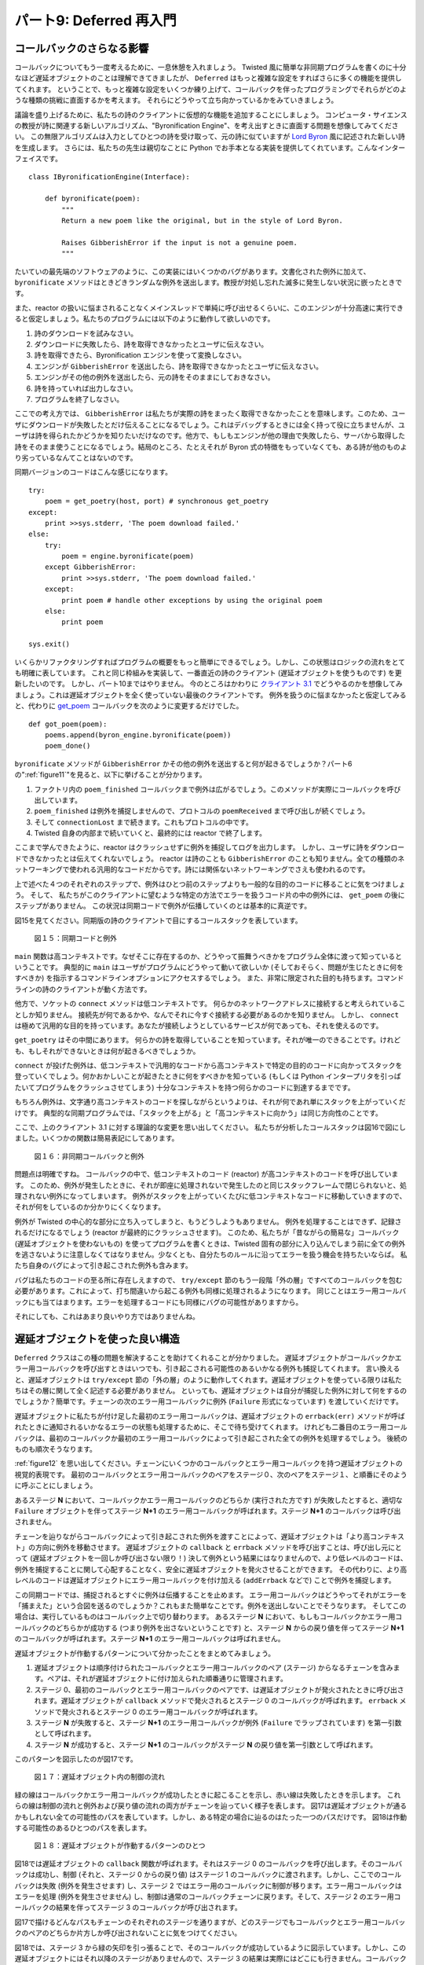 ========================
パート9: Deferred 再入門
========================

コールバックのさらなる影響
--------------------------
コールバックについてもう一度考えるために、一息休憩を入れましょう。
Twisted 風に簡単な非同期プログラムを書くのに十分なほど遅延オブジェクトのことは理解できてきましたが、 ``Deferred`` はもっと複雑な設定をすればさらに多くの機能を提供してくれます。
ということで、もっと複雑な設定をいくつか練り上げて、コールバックを伴ったプログラミングでそれらがどのような種類の挑戦に直面するかを考えます。
それらにどうやって立ち向かっているかをみていきましょう。

議論を盛り上げるために、私たちの詩のクライアントに仮想的な機能を追加することにしましょう。
コンピュータ・サイエンスの教授が詩に関連する新しいアルゴリズム、"Byronification Engine"、を考え出すときに直面する問題を想像してみてください。
この無限アルゴリズムは入力としてひとつの詩を受け取って、元の詩に似ていますが `Lord Byron`_ 風に記述された新しい詩を生成します。
さらには、私たちの先生は親切なことに Python でお手本となる実装を提供してくれています。こんなインターフェイスです。

.. _Lord Byron: http://en.wikipedia.org/wiki/George_Gordon_Byron,_6th_Baron_Byron

::

    class IByronificationEngine(Interface):

        def byronificate(poem):
            """
            Return a new poem like the original, but in the style of Lord Byron.

            Raises GibberishError if the input is not a genuine poem.
            """

たいていの最先端のソフトウェアのように、この実装にはいくつかのバグがあります。文書化された例外に加えて、 ``byronificate`` メソッドはときどきランダムな例外を送出します。教授が対処し忘れた滅多に発生しない状況に嵌ったときです。

また、reactor の扱いに悩まされることなくメインスレッドで単純に呼び出せるくらいに、このエンジンが十分高速に実行できると仮定しましょう。私たちのプログラムには以下のように動作して欲しいのです。

#. 詩のダウンロードを試みなさい。
#. ダウンロードに失敗したら、詩を取得できなかったとユーザに伝えなさい。
#. 詩を取得できたら、Byronification エンジンを使って変換しなさい。
#. エンジンが ``GibberishError`` を送出したら、詩を取得できなかったとユーザに伝えなさい。
#. エンジンがその他の例外を送出したら、元の詩をそのままにしておきなさい。
#. 詩を持っていれば出力しなさい。
#. プログラムを終了しなさい。

ここでの考え方では、 ``GibberishError`` は私たちが実際の詩をまったく取得できなかったことを意味します。このため、ユーザにダウンロードが失敗したとだけ伝えることになるでしょう。これはデバッグするときには全く持って役に立ちませんが、ユーザは詩を得られたかどうかを知りたいだけなのです。他方で、もしもエンジンが他の理由で失敗したら、サーバから取得した詩をそのまま使うことになるでしょう。結局のところ、たとえそれが Byron 式の特徴をもっていなくても、ある詩が他のものより劣っているなんてことはないのです。

同期バージョンのコードはこんな感じになります。
::

    try:
        poem = get_poetry(host, port) # synchronous get_poetry
    except:
        print >>sys.stderr, 'The poem download failed.'
    else:
        try:
            poem = engine.byronificate(poem)
        except GibberishError:
            print >>sys.stderr, 'The poem download failed.'
        except:
            print poem # handle other exceptions by using the original poem
        else:
            print poem

    sys.exit()

いくらかリファクタリングすればプログラムの概要をもっと簡単にできるでしょう。しかし、この状態はロジックの流れをとても明確に表しています。
これと同じ枠組みを実装して、一番直近の詩のクライアント (遅延オブジェクトを使うものです) を更新したいのです。
しかし、パート10まではやりません。
今のところはかわりに `クライアント 3.1`_ でどうやるのかを想像してみましょう。これは遅延オブジェクトを全く使っていない最後のクライアントです。
例外を扱うのに悩まなかったと仮定してみると、代わりに `get_poem`_ コールバックを次のように変更するだけでした。

.. _クライアント 3.1: http://github.com/jdavisp3/twisted-intro/blob/master/twisted-client-3/get-poetry-1.py
.. _get_poem: http://github.com/jdavisp3/twisted-intro/blob/master/twisted-client-3/get-poetry-1.py#L106

::

    def got_poem(poem):
        poems.append(byron_engine.byronificate(poem))
        poem_done()

``byronificate`` メソッドが ``GibberishError`` かその他の例外を送出すると何が起きるでしょうか？パート6の":ref:`figure11`"を見ると、以下に挙げることが分かります。

#. ファクトリ内の ``poem_finished`` コールバックまで例外は広がるでしょう。このメソッドが実際にコールバックを呼び出しています。
#. ``poem_finished`` は例外を捕捉しませんので、プロトコルの ``poemReceived`` まで呼び出しが続くでしょう。
#. そして ``connectionLost`` まで続きます。これもプロトコルの中です。
#. Twisted 自身の内部まで続いていくと、最終的には reactor で終了します。

ここまで学んできたように、reactor はクラッシュせずに例外を捕捉してログを出力します。
しかし、ユーザに詩をダウンロードできなかったとは伝えてくれないでしょう。
reactor は詩のことも ``GibberishError`` のことも知りません。全ての種類のネットワーキングで使われる汎用的なコードだからです。詩には関係ないネットワーキングでさえも使われるのです。

上で述べた４つのそれぞれのステップで、例外はひとつ前のステップよりも一般的な目的のコードに移ることに気をつけましょう。
そして、 私たちがこのクライアントに望むような特定の方法でエラーを扱うコード片の中の例外には、 ``get_poem`` の後にステップがありません。
この状況は同期コードで例外が伝播していくのとは基本的に真逆です。

図15を見てください。同期版の詩のクライアントで目にするコールスタックを表しています。

.. _figure15:

.. figure:: images/p09_sync-exceptions1.png

    図１５：同期コードと例外

``main`` 関数は高コンテキストです。なぜそこに存在するのか、どうやって振舞うべきかをプログラム全体に渡って知っているということです。
典型的に ``main`` はユーザがプログラムにどうやって動いて欲しいか (そしておそらく、問題が生じたときに何をすべきか) を指示するコマンドラインオプションにアクセスするでしょう。
また、非常に限定された目的も持ちます。コマンドラインの詩のクライアントが動く方法です。

他方で、ソケットの ``connect`` メソッドは低コンテキストです。
何らかのネットワークアドレスに接続すると考えられていることしか知りません。
接続先が何であるかや、なんでそれに今すぐ接続する必要があるのかを知りません。
しかし、 ``connect`` は極めて汎用的な目的を持っています。あなたが接続しようとしているサービスが何であっても、それを使えるのです。

``get_poetry`` はその中間にあります。
何らかの詩を取得していることを知っています。それが唯一のできることです。けれども、もしそれができないときは何が起きるべきでしょうか。

``connect`` が投げた例外は、低コンテキストで汎用的なコードから高コンテキストで特定の目的のコードに向かってスタックを登っていくでしょう。何かおかしいことが起きたときに何をすべきかを知っている (もしくは Python インタープリタを引っぱたいてプログラムをクラッシュさせてしまう) 十分なコンテキストを持つ何らかのコードに到達するまでです。

もちろん例外は、文字通り高コンテキストのコードを探しながらというよりは、それが何であれ単にスタックを上がっていくだけです。
典型的な同期プログラムでは、「スタックを上がる」と「高コンテキストに向かう」は同じ方向性のことです。

.. up the stack
.. towards higher-context

ここで、上のクライアント 3.1 に対する理論的な変更を思い出してください。
私たちが分析したコールスタックは図16で図にしました。いくつかの関数は簡易表記にしてあります。

.. _figure16:

.. figure:: images/p09_async-exceptions4.png

    図１６：非同期コールバックと例外

問題点は明確ですね。
コールバックの中で、低コンテキストのコード (reactor) が高コンテキストのコードを呼び出しています。
このため、例外が発生したときに、それが即座に処理されないで発生したのと同じスタックフレームで閉じられないと、処理されない例外になってしまいます。
例外がスタックを上がっていくたびに低コンテキストなコードに移動していきますので、それが何をしているのか分かりにくくなります。

例外が Twisted の中心的な部分に立ち入ってしまうと、もうどうしようもありません。
例外を処理することはできず、記録されるだけになるでしょう (reactor が最終的にクラッシュさせます)。
このため、私たちが「昔ながらの簡易な」コールバック (遅延オブジェクトを使わないもの) を使ってプログラムを書くときは、Twisted 固有の部分に入り込んでしまう前に全ての例外を逃さないように注意しなくてはなりません。少なくとも、自分たちのルールに沿ってエラーを扱う機会を持ちたいならば。
私たち自身のバグによって引き起こされた例外も含みます。

バグは私たちのコードの至る所に存在しえますので、 ``try/except`` 節のもう一段階「外の層」ですべてのコールバックを包む必要があります。これによって、打ち間違いから起こる例外も同様に処理されるようになります。
同じことはエラー用コールバックにも当てはまります。エラーを処理するコードにも同様にバグの可能性がありますから。

それにしても、これはあまり良いやり方ではありませんね。

遅延オブジェクトを使った良い構造
--------------------------------
``Deferred`` クラスはこの種の問題を解決することを助けてくれることが分かりました。
遅延オブジェクトがコールバックかエラー用コールバックを呼び出すときはいつでも、引き起こされる可能性のあるいかなる例外も捕捉してくれます。
言い換えると、遅延オブジェクトは ``try/except`` 節の「外の層」のように動作してくれます。遅延オブジェクトを使っている限りは私たちはその層に関して全く記述する必要がありません。
といっても、遅延オブジェクトは自分が捕捉した例外に対して何をするのでしょうか？簡単です。チェーンの次のエラー用コールバックに例外 (``Failure`` 形式になっています) を渡していくだけです。

遅延オブジェクトに私たちが付け足した最初のエラー用コールバックは、遅延オブジェクトの ``errback(err)`` メソッドが呼ばれたときに通知されるいかなるエラーの状態も処理するために、そこで待ち受けてくれます。
けれども二番目のエラー用コールバックは、最初のコールバックか最初のエラー用コールバックによって引き起こされた全ての例外を処理するでしょう。
後続のものも順次そうなります。

:ref:`figure12` を思い出してください。チェーンにいくつかのコールバックとエラー用コールバックを持つ遅延オブジェクトの視覚的表現です。
最初のコールバックとエラー用コールバックのペアをステージ０、次のペアをステージ１、と順番にそのように呼ぶことにしましょう。

あるステージ **N** において、コールバックかエラー用コールバックのどちらか (実行された方です) が失敗したとすると、適切な ``Failure`` オブジェクトを伴ってステージ **N+1** のエラー用コールバックが呼ばれます。ステージ **N+1** のコールバックは呼び出されません。

チェーンを辿りながらコールバックによって引き起こされた例外を渡すことによって、遅延オブジェクトは「より高コンテキスト」の方向に例外を移動させます。
遅延オブジェクトの ``callback`` と ``errback`` メソッドを呼び出すことは、呼び出し元にとって (遅延オブジェクトを一回しか呼び出さない限り！) 決して例外という結果にはなりませんので、より低レベルのコードは、例外を捕捉することに関して心配することなく、安全に遅延オブジェクトを発火させることができます。
その代わりに、より高レベルのコードは遅延オブジェクトにエラー用コールバックを付け加える (``addErrback`` などで) ことで例外を捕捉します。

この同期コードでは、捕捉されるとすぐに例外は伝播することを止めます。
エラー用コールバックはどうやってそれがエラーを「捕まえた」という合図を送るのでしょうか？これもまた簡単なことです。例外を送出しないことでそうなります。
そしてこの場合は、実行しているものはコールバック上で切り替わります。
あるステージ **N** において、もしもコールバックかエラー用コールバックのどちらかが成功する (つまり例外を出さないということです) と、ステージ **N** からの戻り値を伴ってステージ **N+1** のコールバックが呼ばれます。ステージ **N+1** のエラー用コールバックは呼ばれません。

遅延オブジェクトが作動するパターンについて分かったことをまとめてみましょう。

#. 遅延オブジェクトは順序付けられたコールバックとエラー用コールバックのペア (ステージ) からなるチェーンを含みます。ペアは、それが遅延オブジェクトに付け加えられた順番通りに管理されます。
#. ステージ 0、最初のコールバックとエラー用コールバックのペアです、は遅延オブジェクトが発火されたときに呼び出されます。遅延オブジェクトが ``callback`` メソッドで発火されるとステージ 0 のコールバックが呼ばれます。 ``errback`` メソッドで発火されるとステージ 0 のエラー用コールバックが呼ばれます。
#. ステージ **N** が失敗すると、ステージ **N+1** のエラー用コールバックが例外 (``Failure`` でラップされています) を第一引数として呼ばれます。
#. ステージ **N** が成功すると、ステージ **N+1** のコールバックがステージ **N** の戻り値を第一引数として呼ばれます。

このパターンを図示したのが図17です。

.. _figure17:

.. figure:: images/p09_deferred-2.png

    図１７：遅延オブジェクト内の制御の流れ

緑の線はコールバックかエラー用コールバックが成功したときに起こることを示し、赤い線は失敗したときを示します。
これらの線は制御の流れと例外および戻り値の流れの両方がチェーンを辿っていく様子を表します。
図17は遅延オブジェクトが通るかもしれない全ての可能性のパスを表しています。しかし、ある特定の場合に辿るのはたった一つのパスだけです。
図18は作動する可能性のあるひとつのパスを表します。

.. _figure18:

.. figure:: images/p09_deferred-31.png

    図１８：遅延オブジェクトが作動するパターンのひとつ

図18では遅延オブジェクトの ``callback`` 関数が呼ばれます。それはステージ 0 のコールバックを呼び出します。そのコールバックは成功し、制御 (それと、ステージ 0 からの戻り値) はステージ 1 のコールバックに渡されます。しかし、ここでのコールバックは失敗 (例外を発生させます) し、ステージ 2 ではエラー用のコールバックに制御が移ります。エラー用コールバックはエラーを処理 (例外を発生させません) し、制御は通常のコールバックチェーンに戻ります。そして、ステージ 2 のエラー用コールバックの結果を伴ってステージ 3 のコールバックが呼び出されます。

図17で描けるどんなパスもチェーンのそれぞれのステージを通りますが、どのステージでもコールバックとエラー用コールバックのペアのどちらか片方しか呼び出されないことに気をつけてください。

図18では、ステージ 3 から緑の矢印を引っ張ることで、そのコールバックが成功しているように図示しています。しかし、この遅延オブジェクトにはそれ以降のステージがありませんので、ステージ 3 の結果は実際にはどこにも行きません。コールバックが成功すれば問題はありません。
しかし、そうでない場合はどうなるでしょうか？
もしも遅延オブジェクトの最後のステージで失敗してしまうと、それを捕捉するための ``errback`` がありませんので、その失敗は捕捉されなかったと言います。

同期版のコードでは捕捉されない例外はインタープリタをクラッシュさせてしまうでしょう。いわゆる普通の非同期コードでは、捕捉されない例外は reactor に捕まえられてログに出力されます。
遅延オブジェクト内の捕捉されない例外はどうなるでしょうか？
とりあえずやってみましょう。
`twisted-deferred/defer-unhandled.py`_ にあるサンプルコードを見てください。
このコードは、いつも例外を投げるコールバックをひとつ持つ遅延オブジェクトを発火させます。
プログラムからの出力は次のようになります。

.. _twisted-deferred/defer-unhandled.py: _http://github.com/jdavisp3/twisted-intro/blob/master/twisted-deferred/defer-unhandled.py#L1

.. code-block:: python

    Finished
    Unhandled error in Deferred:
    Traceback (most recent call last):
      ...
    --- <exception caught here> ---
      ...
    exceptions.Exception: oops

いくつか注意することがあります。

* 最後の ``print`` は実行されますので、例外によってプログラムがクラッシュしてしまうわけではありません。
* トレースバックが出力されるだけで、インタープリタをクラッシュさせるものではないことを意味します。
* トレースバックのテキストは遅延オブジェクト自身が例外を捕らえた場所を教えてくれます。
* "Unhandled" というメッセージは "Finished" の後に出力されています。

よって遅延オブジェクトを使うとき、コールバックで捕捉されない例外には、デバッグを目的として、引き続き注意が払われます。しかし、たいていはプログラムをクラッシュさせることにはなりません(実際、それらの例外は reactor に作用すらせず、遅延オブジェクトが真っ先に捕まえるでしょう)。
ところで "Finished" が最初にやってくる理由は、遅延オブジェクトがガベージコレクタに回収されるまで "Unhandled" メッセージが実際には出力されないからです。
その理由は先々のパートで見ていきましょう。

さて、同期コードでは引数無しで ``raise`` キーワードを使うことで例外を「再送出 (re-raise)」できます。そうすることで、扱っていた元々の例外を投げ、完全に処理することなくエラーに対していくつかの操作を実行できます。
エラー用コールバックで全く同様のことができますね。
もしも次の条件のどちらかを満たすなら、遅延オブジェクトはコールバックおよびエラー用コールバックが失敗したとみなすでしょう。

* コールバックかエラー用コールバックが何らかの種類の例外を発生させる。
* コールバックかエラー用コールバックが ``Failure`` オブジェクトを返す。

エラー用コールバックの最初の引数は常に ``Failure`` なので、エラー用コールバックはそこで実行したいことを実施した後に最初の引数を戻り値とすることで例外を「再送出 (re-raise)」できます。

コールバックとエラー用コールバック、２の２乗
--------------------------------------------
以上の議論から明らかなことのひとつは、遅延オブジェクトにコールバックとエラー用コールバックを追加する順番には、遅延オブジェクトがどうやって発火するかで大きな違いがあることです。
遅延オブジェクトについてもうひとつ明らかなことは、コールバックとエラー用コールバックはいつもペアで起こる、ということです。
Deferred_ クラスには、チェーンにペアを追加するために使える四つのメソッドがあります。

.. _Deferred: http://twistedmatrix.com/trac/browser/tags/releases/twisted-8.2.0/twisted/internet/defer.py#L172

#. ``addCallbacks``
#. ``addCallback``
#. ``addErrback``
#. ``addBoth``

名前からも明らかですが、最初と最後のメソッドはチェーンにペアを追加します。
しかし、真ん中の二つのメソッドもコールバックとエラー用コールバックのペアを追加します。
``addCallback`` メソッドは明示的なコールバック (メソッドに渡す引数) と、暗黙的な「何もしない (pass-through)」エラー用コールバックを追加します。
何もしない関数とは、最初の引数を返すだけのダミー関数です。
エラー用コールバックへの第一引数はいつも ``Failure`` なので、何もしないエラー用コールバックは常に失敗し、チェーンの次のエラー用コールバックにエラーを送ります。

あなたが間違いなく思った通りに、 ``addErrback`` 関数は明示的なエラー用コールバックと暗黙的な何もしないコールバックを追加します。
コールバックへの第一引数は ``Failure`` ではありませんので、何もしないコールバックはチェーンの次のコールバックにその結果を送ります。

遅延オブジェクトのシミュレータ
------------------------------
遅延オブジェクトがコールバックとエラー用コールバックを実行させる方法に慣れていくのは良いことです。
`twisted-deferred/deferred-simulator.py`_ の Python スクリプトは「遅延オブジェクトのシミュレータ (deferred simulator)」です。遅延オブジェクトが発火する様子を探っていくための小さな Python プログラムです。
スクリプトを実行すると、コールバックとエラー用コールバックのペアの一覧を一行ずつ入力するように促されます。
それぞれのコールバックもしくはエラー用コールバックは次のいずれかです。

.. _twisted-deferred/deferred-simulator.py: http://github.com/jdavisp3/twisted-intro/blob/master/twisted-deferred/deferred-simulator.py#L1

* 与えられた値を返すもの (成功)
* 与えられた例外を発生させるもの (失敗)
* 引数をそのまま返すもの (何もしない)

シミュレートしたい全ての組み合わせを入力するとスクリプトが出力を生成します。高解像度のアスキー・アートで、ダイアグラムがチェーンの内容と、 ``callback`` および ``errback`` メソッドで発火されるパターンを表します。
全てを正確に見るために、ターミナルを開いているウィンドウをできるだけ広く使いたくなるでしょう。
ダイアグラムをひとつずつ出力させるためには ``--narrow`` オプションを使うこともできます。
しかし、横同士に出力させた方がそれらの関係を確認しやすいでしょう。

もちろん実際のコードでは、コールバックが毎回同じ値を返すことはありませんし、ある関数は成功したり失敗したりします。
しかしこのシミュレータは、あるコールバックとエラー用コールバックの設定において、通常の結果と失敗の組み合わせの場合に何が起こるかを図示してくれます。

まとめ
------
コールバックを使ったプログラミングは低コンテキストと高コンテキストのコードの間にある通常の関係を反転させますので、コールバックについてより深く考えた後では、コールバックに例外をスタックに積み上げさせても同様には動作しないことに気付きます。
そして ``Deferred`` クラスは例外を捕捉し、その例外を上位コンテキストの reactor に受け渡すのではなくチェーンの下位コンテキストに送っていくことで、この問題に取り組んでくれます。

通常の結果 (値を返します; ``return``) が同様にチェーンを下っていくことも学びました。
この二つの事実の組み合わせは、往来する発火パターン (原文; criss-cross firing pattern) の一種ということになります。
遅延オブジェクトがそれぞれのステージにおける結果次第で、コールバックとエラー用コールバックで繋がれた線上を行ったりきたりするからです。

この知識を身に付けて、":doc:`p10`"では、私たちが作っている詩のクライアントをいくつかの詩の変換ロジックで書き換えていきましょう。

おすすめの練習問題
------------------
* Deferred_ における四つそれぞれのメソッドの実装を調査しましょう。コールバックとエラー用コールバックを追加するものです。全てのメソッドがコールバックのペアを追加することを確認してください。
* このコードの違いを調査するために遅延オブジェクトのシミュレータを使ってください。
    ::

        deferred.addCallbacks(my_callback, my_errback)

    もうひとつはこのコードです。
    ::

        deferred.addCallback(my_callback)
        deferred.addErrback(my_errback)

    後のふたつのメソッドはペアのうちの片方のメンバーとして暗黙的に関数を受け渡すことを思い出してください。

.. _Deferred: http://twistedmatrix.com/trac/browser/tags/releases/twisted-8.2.0/twisted/internet/defer.py#L172

..
    <H2>Part 9: A Second Interlude, Deferred</H2>
    <P>This continues the introduction started <A href="http://krondo.com/blog/?p=1209">here</A>. You can find an index to the entire series <A href="http://krondo.com/blog/?page_id=1327">here</A>.</P>
    <H3>More Consequence of Callbacks</H3>
    <P>We’re going to pause for a moment to think about callbacks again. Although we now know enough about deferreds to write simple asynchronous programs in the Twisted style, the <CODE>Deferred</CODE> class provides more features that only come into play in more complex settings. So we’re going to think up some more complex settings and see what sort of challenges they pose when programming with callbacks. Then we’ll investigate how deferreds address those challenges.</P>
    <P>To motivate our discussion we’re going to add a hypothetical feature to our poetry client. Suppose some hard-working Computer Science professor has invented a new poetry-related algorithm, the Byronification Engine. This nifty algorithm takes a single poem as input and produces a new poem like the original, but written in the style of <A href="http://en.wikipedia.org/wiki/George_Gordon_Byron,_6th_Baron_Byron">Lord Byron</A>. What’s more, our professor has kindly provided a reference implementation in Python, with this interface:</P>
    <PRE>class IByronificationEngine(Interface):

        def byronificate(poem):
            """
            Return a new poem like the original, but in the style of Lord Byron.

            Raises GibberishError if the input is not a genuine poem.
            """</PRE>
    <P>Like most bleeding-edge software, the implementation has some bugs. This means that in addition to the documented exception, the <CODE>byronificate</CODE> method sometimes throws random exceptions when it hits a corner-case the professor forgot to handle.</P>
    <P>We’ll also assume the engine runs fast enough that we can just call it in the main thread without worrying about tying up the reactor. This is how we want our program to work:</P>
    <OL>
    <LI>Try to download the poem.</LI>
    <LI>If the download fails, tell the user we couldn’t get the poem.</LI>
    <LI>If we do get the poem, transform it with the Byronification Engine.</LI>
    <LI>If the engine throws a <CODE>GibberishError</CODE>, tell the user we couldn’t get the poem.</LI>
    <LI>If the engine throws another exception, just keep the original poem.</LI>
    <LI>If we have a poem, print it out.</LI>
    <LI>End the program.</LI>
    </OL>
    <P>The idea here is that a <CODE>GibberishError</CODE> means we didn’t get an actual poem after all, so we’ll just tell the user the download failed. That’s not so useful for debugging, but our users just want to know whether we got a poem or not. On the other hand, if the engine fails for some other reason then we’ll use the poem we got from the server. After all, some poetry is better than none at all, even if it’s not in the trademark Byron style.</P>
    <P>Here’s the synchronous version of our code:</P>
    <PRE>try:
        poem = get_poetry(host, port) # synchronous get_poetry
    except:
        print &gt;&gt;sys.stderr, 'The poem download failed.'
    else:
        try:
            poem = engine.byronificate(poem)
        except GibberishError:
            print &gt;&gt;sys.stderr, 'The poem download failed.'
        except:
            print poem # handle other exceptions by using the original poem
        else:
            print poem

    sys.exit()</PRE>
    <P>This sketch of a program could be make simpler with some refactoring, but it illustrates the flow of logic pretty clearly. We want to update our most recent poetry client (which uses deferreds) to implement this same scheme. But we won’t do that until Part 10. For now, instead, let’s imagine how we might do this with <A href="http://github.com/jdavisp3/twisted-intro/blob/master/twisted-client-3/get-poetry-1.py">client 3.1</A>, our last client that didn’t use deferreds at all. Suppose we didn’t bother handling exceptions, but instead just changed the <A href="http://github.com/jdavisp3/twisted-intro/blob/master/twisted-client-3/get-poetry-1.py#L106"><CODE>got_poem</CODE></A> callback like this:</P>
    <PRE>def got_poem(poem):
        poems.append(byron_engine.byronificate(poem))
        poem_done()</PRE>
    <P>What happens when the <CODE>byronificate</CODE> method raises a <CODE>GibberishError</CODE> or some other exception? Looking at <A href="http://krondo.com/blog/?p=1595#figure11">Figure 11</A> from Part 6, we can see that:</P>
    <OL>
    <LI>The exception will propagate to the <CODE>poem_finished</CODE> callback in the factory, the method that actually invokes the callback.</LI>
    <LI>Since <CODE>poem_finished</CODE> doesn’t catch the exception, it will proceed to <CODE>poemReceived</CODE> on the protocol.</LI>
    <LI>And then on to <CODE>connectionLost</CODE>, also on the protocol.</LI>
    <LI>And then up into the core of Twisted itself, finally ending up at the reactor.</LI>
    </OL>
    <P>As we have learned, the reactor will catch and log the exception instead of crashing. But what it certainly won’t do is tell the user we couldn’t download a poem. The reactor doesn’t know anything about poems or <CODE>GibberishError</CODE>s, it’s a general-purpose piece of code used for all kinds of networking, even non-poetry-related networking.</P>
    <P>Notice how, at each step in the list above, the exception moves to a more general-purpose piece of code than the one before. And at no step after <CODE>got_poem</CODE> is the exception in a piece of code that could be expected to handle an error in the specific way we want for this client. This situation is basically the exact opposite of the way exceptions propagate in synchronous code.</P>
    <P>Take a look at Figure 15, an illustration of  a call stack we might see with a synchronous poetry client:</P>
    <DIV id="attachment_1863" class="wp-caption aligncenter" style="width: 397px"><A href="./part9_files/sync-exceptions1.png"><IMG class="size-full wp-image-1863 " title="Figure 15: synchronous code and exceptions" src="./part9_files/sync-exceptions1.png" alt="Figure 15: exceptions in synchronous code" width="387" height="257"></A><P class="wp-caption-text">Figure 15: synchronous code and exceptions</P></DIV>
    <P>The <CODE>main</CODE> function is “high-context”, meaning it knows a lot about the whole program, why it exists, and how it’s supposed to behave overall. Typically, <CODE>main</CODE> would have access to the command-line options that indicate just how the user wants the program to work (and perhaps what to do if something goes wrong). It also has a very specific purpose: running the show for a command-line poetry client.</P>
    <P>The socket <CODE>connect</CODE> method, on the other hand, is “low-context”. All it knows is that it’s supposed to connect to some network address. It doesn’t know what’s on the other end or why we need to connect right now. But <CODE>connect</CODE> is quite general-purpose — you can use it no matter what sort of service you are connecting to.</P>
    <P>And <CODE>get_poetry</CODE> is in the middle. It knows it’s getting some poetry (and that’s the only thing it’s really good at), but not what should happen if it can’t.</P>
    <P>So an exception thrown by  <CODE>connect</CODE> will&nbsp; move up the stack, from low-context and general-purpose code to high-context and special-purpose code, until it reaches some code with enough context to know what to do when something goes wrong (or it hits the Python interpreter and the program crashes).</P>
    <P>Of course the exception is really just moving up the stack no matter what rather than literally seeking out high-context code. It’s just that in a typical synchronous program “up the stack” and “towards higher-context” are the same direction.</P>
    <P>Now recall our hypothetical modification to client 3.1 above. The call stack we analyzed is pictured in Figure 16, abbreviated to just a few functions:</P>
    <DIV id="attachment_1883" class="wp-caption aligncenter" style="width: 432px"><A href="./part9_files/async-exceptions4.png"><IMG class="size-full wp-image-1883" title="Figure 16: asynchronous callbacks and exceptions" src="./part9_files/async-exceptions4.png" alt="Figure 16: asynchronous callbacks and exceptions" width="422" height="245"></A><P class="wp-caption-text">Figure 16: asynchronous callbacks and exceptions</P></DIV>
    <P>The problem is now clear: during a callback, low-context code (the reactor) is calling higher-context code which may in turn call even higher-context code, and so on. So if an exception occurs and it isn’t handled immediately, close to the same stack frame where it occurred, it’s unlikely to be handled at all. Because each time the exception moves up the stack it moves to a piece of lower-context code that’s even less likely to know what to do.</P>
    <P>Once an exception crosses over into the Twisted core the game is up. The exception will not be handled, it will only be noted (when the reactor finally catches it). So when we are programming with “plain old” callbacks (without using deferreds), we must be careful to catch every exception before it gets back into Twisted proper, at least if we want to have any chance of handling errors according to our own rules. And that includes exceptions caused by our own bugs!</P>
    <P>Since a bug can exist anywhere in our code, we would need to wrap every callback we write in an extra “outer layer” of <CODE>try</CODE>/<CODE>except</CODE> statements so the exceptions from our fumble-fingered typos can be handled as well. And the same goes for our errbacks because code to handle errors can have bugs too.</P>
    <P>Well that’s not so nice.</P>
    <H3>The Fine Structure of Deferreds</H3>
    <P>It turns out the <CODE>Deferred</CODE> class helps us solve this problem. Whenever a deferred invokes a callback or errback, it catches any exception that might be raised. In other words, a deferred acts as the “outer layer” of <CODE>try</CODE>/<CODE>except</CODE> statements so we don’t need to write that layer after all, as long as we use deferreds. But what does a deferred do with an exception it catches? Simple — it passes the exception (in the form of a <CODE>Failure</CODE>) to the next errback in the chain.</P>
    <P>So the first errback we add to a deferred is there to handle whatever error condition is signaled when the deferred’s <CODE>.errback(err)</CODE> method is called. But the second errback will handle any exception raised by either the first callback or the first errback, and so on down the line.</P>
    <P>Recall <A href="http://krondo.com/blog/?p=1682#figure12">Figure 12</A>, a visual representation of a deferred with some callbacks and errbacks in the chain. Let’s call the first callback/errback pair stage 0, the next pair stage 1, and so on.</P>
    <P>At a given stage <STRONG>N</STRONG>,  if either the callback or the errback (whichever was executed) fails, then the errback in stage <STRONG>N+1</STRONG> is called with the appropriate <CODE>Failure</CODE> object and the callback in stage <STRONG>N+1</STRONG> is <EM>not</EM> called.</P>
    <P>By passing exceptions raised by callbacks “down the chain”, a deferred moves exceptions in the direction of “higher context”. This also means that invoking the <CODE>callback</CODE> and <CODE>errback</CODE> methods of a deferred will never result in an exception for the caller (as long as you only fire the deferred once!), so lower-level code can safely fire a deferred without worrying about catching exceptions. Instead, higher-level code catches the exception by adding errbacks to the deferred (with <CODE>addErrback</CODE>, etc.).</P>
    <P>Now in synchronous code, an exception stops propagating as soon as it is caught. So how does an errback signal the fact that it “caught” the error? Also simple — by <EM>not</EM> raising an exception. And in that case, the execution switches over to the callback line. So at a given stage <STRONG>N</STRONG>, if either the callback or errback succeeds (i.e., doesn’t raise an exception) then the callback in stage <STRONG>N+1</STRONG> is called with the return value from stage <STRONG>N</STRONG>, and the errback in stage <STRONG>N+1</STRONG> is <EM>not</EM> called.</P>
    <P>Let’s summarize what we know about the deferred firing pattern:</P>
    <OL>
    <LI>A deferred contains a chain of ordered callback/errback pairs (stages). The pairs are in the order they were added to the deferred.</LI>
    <LI>Stage 0, the first callback/errback pair, is invoked when the deferred is fired. If the deferred is fired with the <CODE>callback</CODE> method, then the stage 0 callback is called. If the deferred is fired with the <CODE>errback</CODE> method, then the stage 0 errback is called.</LI>
    <LI>If stage <STRONG>N</STRONG> fails, then the stage <STRONG>N+1</STRONG> errback is called with the exception (wrapped in a <CODE>Failure</CODE>) as the first argument.</LI>
    <LI>If stage <STRONG>N</STRONG> succeeds, then the stage <STRONG>N+1</STRONG> callback is called with the stage <STRONG>N</STRONG> return value as the first argument.</LI>
    </OL>
    <P>This pattern is illustrated in Figure 17:</P>
    <DIV id="attachment_1890" class="wp-caption aligncenter" style="width: 336px"><A href="./part9_files/deferred-2.png"><IMG class="size-full wp-image-1890" title="Figure 17: control flow in a deferred" src="./part9_files/deferred-2.png" alt="Figure 17: control flow in a deferred" width="326" height="321"></A><P class="wp-caption-text">Figure 17: control flow in a deferred</P></DIV>
    <P>The green lines indicate what happens when a callback or errback succeeds and the red lines are for failures. The lines show both the flow of control and the flow of exceptions and return values down the chain. Figure 17 shows all possible paths a deferred might take, but only one path will be taken in any particular case. Figure 18 shows one possible path for a “firing”:</P>
    <DIV id="attachment_1893" class="wp-caption aligncenter" style="width: 281px"><A href="./part9_files/deferred-31.png"><IMG class="size-full wp-image-1893" title="Figure 18: one possible deferred firing pattern" src="./part9_files/deferred-31.png" alt="Figure 18: one possible deferred firing pattern" width="271" height="349"></A><P class="wp-caption-text">Figure 18: one possible deferred firing pattern</P></DIV>
    <P>In figure 18, the deferred’s <CODE>callback</CODE> method is called, which invokes the callback in stage 0. That callback succeeds, so control (and the return value from stage 0) passes to the stage 1 callback. But that callback fails (raises an exception), so control switches to the errback in stage 2. The errback “handles” the error (it doesn’t raise an exception) so control moves back to the callback chain and the callback in stage 3 is called with the result from the stage 2 errback.</P>
    <P>Notice that any path you can make with Figure 17 will pass through every stage in the chain, but only one member of the callback/errback pair at any stage will be called.</P>
    <P>In Figure 18, we’ve indicated that the stage 3 callback succeeds by drawing a green arrow out of it, but since there aren’t any more stages in that deferred, the result of stage 3 doesn’t really go anywhere. If the callback succeeds, that’s not really a problem, but what if it had failed? If the last stage in a deferred fails, then we say the failure is <EM>unhandled</EM>, since there is no errback to “catch” it.</P>
    <P>In synchronous code an unhandled exception will crash the interpreter, and in plain-old-callbacks asynchronous code an unhandled exception is caught by the reactor and logged. What happens to unhandled exceptions in deferreds? Let’s try it out and see. Look at the sample code in <A href="http://github.com/jdavisp3/twisted-intro/blob/master/twisted-deferred/defer-unhandled.py#L1"><TT>twisted-deferred/defer-unhandled.py</TT></A>. That code is firing a deferred with a single callback that always raises an exception. Here’s the output of the program:</P>
    <PRE>Finished
    Unhandled error in Deferred:
    Traceback (most recent call last):
      ...
    --- &lt;exception caught here&gt; ---
      ...
    exceptions.Exception: oops</PRE>
    <P>Some things to notice:</P>
    <OL>
    <LI>The last <CODE>print</CODE> statement runs, so the program is not “crashed” by the exception.</LI>
    <LI>That means the Traceback is just getting printed out, it’s not crashing the interpreter.</LI>
    <LI>The text of the traceback  tells us where the deferred itself caught the exception.</LI>
    <LI>The “Unhandled” message gets printed out after “Finished”.</LI>
    </OL>
    <P>So when you use deferreds, unhandled exceptions in callbacks will still be noted, for debugging purposes, but as usual they won’t crash the program (in fact they won’t even make it to the reactor, the deferred will catch them first). By the way, the reason that “Finished” comes first is because the “Unhandled” message isn’t actually printed until the deferred is garbage collected. We’ll see the reason for that in a future Part.</P>
    <P>Now, in synchronous code we can “re-raise” an exception using the <CODE>raise</CODE> keyword without any arguments. Doing so raises the original exception we were handling and allows us to take some action on an error without completely handling it. It turns out we can do the same thing in an errback. A deferred will consider a callback/errback to have failed if:</P>
    <UL>
    <LI>The callback/errback raises any kind of exception, or</LI>
    <LI>The callback/errback returns a <CODE>Failure</CODE> object.</LI>
    </UL>
    <P>Since an errback’s first argument is always a <CODE>Failure</CODE>, an errback can “re-raise” the exception by returning its first argument, after performing whatever action it wants to take.</P>
    <H3>Callbacks and Errbacks, Two by Two</H3>
    <P>One thing that should be clear from the above discussion is that the order you add callbacks and errbacks to a deferred makes a big difference in how the deferred will fire. What should also be clear is that, in a deferred,&nbsp;callbacks and errbacks always occur in pairs. There are four methods on the <A href="http://twistedmatrix.com/trac/browser/tags/releases/twisted-8.2.0/twisted/internet/defer.py#L172"><CODE>Deferred</CODE></A> class you can use to add pairs to the chain:</P>
    <OL>
    <LI><CODE>addCallbacks</CODE></LI>
    <LI><CODE>addCallback</CODE></LI>
    <LI><CODE>addErrback</CODE></LI>
    <LI><CODE>addBoth</CODE></LI>
    </OL>
    <P>Obviously, the first and last methods add a pair to the chain. But the middle two methods also add a callback/errback pair. The <CODE>addCallback</CODE> method adds an explicit callback (the one you pass to the method) and an implicit “pass-through” errback. A pass-through function is a dummy function that just returns its first argument. Since the first argument to an errback is always a <CODE>Failure</CODE>, a pass-through errback will always “fail” and send its error to the next errback in the chain.</P>
    <P>As you’ve no doubt guessed, the <CODE>addErrback</CODE> function adds an explicit errback and an implicit pass-through callback. And since the first argument to a callback is never a <CODE>Failure</CODE>, a pass-through callback sends its result to the next callback in the chain.</P>
    <H3>The Deferred Simulator</H3>
    <P>It’s a good idea to become familiar with the way deferreds fire their callbacks and errbacks. The python script in <A href="http://github.com/jdavisp3/twisted-intro/blob/master/twisted-deferred/deferred-simulator.py#L1"><TT>twisted-deferred/deferred-simulator.py</TT></A> is a “deferred simulator”, a little python program that lets you explore how deferreds fire. When you run the script it will ask you to enter list of callback and errback pairs, one per line. For each callback or errback, you specify that either:</P>
    <UL>
    <LI>It returns a given value (succeds), or</LI>
    <LI>It raises a given exception (fails), or</LI>
    <LI>It returns its argument (passthru).</LI>
    </UL>
    <P>After you’ve entered all the pairs you want to simulate, the script will print out, in high-resolution ASCII art, a diagram showing the contents of the chain and the firing patterns for the <CODE>callback</CODE> and <CODE>errback</CODE> methods. You will want to use a terminal window that is as wide as possible to see everything correctly. You can also use the <TT>--narrow</TT> option to print the diagrams one after the other, but it’s easier to see their relationships when you print them side-by-side.</P>
    <P>Of course, in real code a callback isn’t going to return the same value every time, and a given function might sometimes succeed and other times fail. But the simulator can give you a picture of what will happen for a given combination of normal results and failures, in a given arrangement of callbacks and errbacks.</P>
    <H3>Summary</H3>
    <P>After thinking some more about callbacks, we realize that letting callback exceptions  bubble up the stack isn’t going to work out so well, since callback programming inverts the usual relationship between low-context and high-context code. And  the Deferred class tackles this problem by catching exceptions and sending them down the chain instead of up into the reactor.</P>
    <P>We’ve also learned that ordinary results (<CODE>return</CODE> values)  move down the chain as well. Combining both facts together results in a kind of criss-cross firing pattern as the deferred switches back and forth between the callback and errback lines, depending on the result of each stage.</P>
    <P>Armed with this knowledge, in <A href="http://krondo.com/blog/?p=1956">Part 10</A> we will update our poetry client with some poetry transformation logic.</P>
    <H3>Suggested Exercises</H3>
    <OL>
    <LI>Inspect the implementation of each of the four methods on the <A href="http://twistedmatrix.com/trac/browser/tags/releases/twisted-8.2.0/twisted/internet/defer.py#L172"><CODE>Deferred</CODE></A> which add callbacks and errbacks. Verify that all methods add a callback/errback pair.</LI>
    <LI>Use the deferred simulator to investigate the difference between this code:
    <PRE>deferred.addCallbacks(my_callback, my_errback)</PRE>
    <P>and this code:</P>
    <PRE>deferred.addCallback(my_callback)
    deferred.addErrback(my_errback)</PRE>
    <P>Recall that the last two methods add implicit pass-through functions as one member of the pair.</P></LI>
    </OL>
